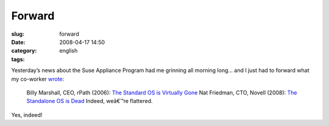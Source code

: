 Forward
#######
:slug: forward
:date: 2008-04-17 14:50
:category:
:tags: english

Yesterday’s news about the Suse Appliance Program had me grinning all
morning long… and I just had to forward what my co-worker
`wrote <http://www.smerpology.org/sprocket/article/1233/imitation>`__:

    Billy Marshall, CEO, rPath (2006): `The Standard OS is Virtually
    Gone <http://billyonopensource.blogspot.com/2006/10/standard-os-is-virtually-gone.html>`__
    Nat Friedman, CTO, Novell (2008): `The Standalone OS is
    Dead <http://www.internetnews.com/dev-news/article.php/3741476/Novell+The+Standalone+OS+is+Dead.htm>`__
    Indeed, weâ€™re flattered.

Yes, indeed!
